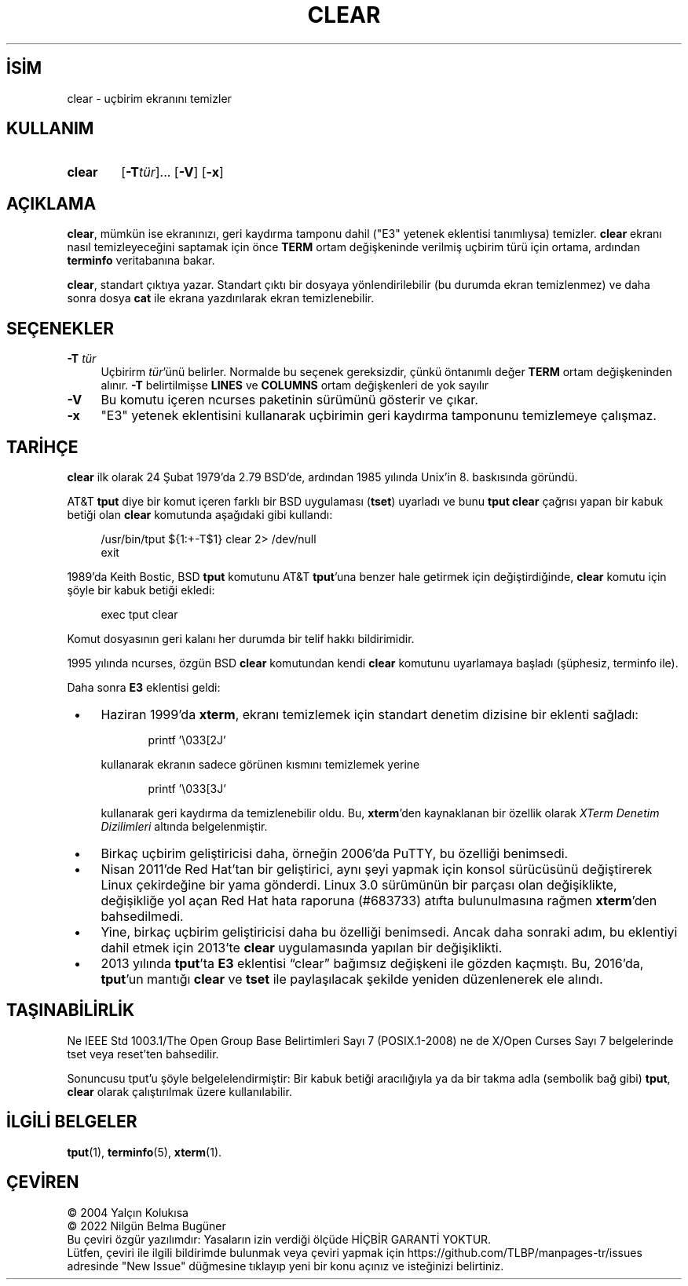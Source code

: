 .ig
 * Bu kılavuz sayfası Türkçe Linux Belgelendirme Projesi (TLBP) tarafından
 * XML belgelerden derlenmiş olup manpages-tr paketinin parçasıdır:
 * https://github.com/TLBP/manpages-tr
 *
 * Özgün Belgenin Lisans ve Telif Hakkı bilgileri:
 *
 ****************************************************************************
 * Copyright 2018-2021,2022 Thomas E. Dickey                                *
 * Copyright 1998-2016,2017 Free Software Foundation, Inc.                  *
 *                                                                          *
 * Permission is hereby granted, free of charge, to any person obtaining a  *
 * copy of this software and associated documentation files (the            *
 * "Software"), to deal in the Software without restriction, including      *
 * without limitation the rights to use, copy, modify, merge, publish,      *
 * distribute, distribute with modifications, sublicense, and/or sell       *
 * copies of the Software, and to permit persons to whom the Software is    *
 * furnished to do so, subject to the following conditions:                 *
 *                                                                          *
 * The above copyright notice and this permission notice shall be included  *
 * in all copies or substantial portions of the Software.                   *
 *                                                                          *
 * THE SOFTWARE IS PROVIDED "AS IS", WITHOUT WARRANTY OF ANY KIND, EXPRESS  *
 * OR IMPLIED, INCLUDING BUT NOT LIMITED TO THE WARRANTIES OF               *
 * MERCHANTABILITY, FITNESS FOR A PARTICULAR PURPOSE AND NONINFRINGEMENT.   *
 * IN NO EVENT SHALL THE ABOVE COPYRIGHT HOLDERS BE LIABLE FOR ANY CLAIM,   *
 * DAMAGES OR OTHER LIABILITY, WHETHER IN AN ACTION OF CONTRACT, TORT OR    *
 * OTHERWISE, ARISING FROM, OUT OF OR IN CONNECTION WITH THE SOFTWARE OR    *
 * THE USE OR OTHER DEALINGS IN THE SOFTWARE.                               *
 *                                                                          *
 * Except as contained in this notice, the name(s) of the above copyright   *
 * holders shall not be used in advertising or otherwise to promote the     *
 * sale, use or other dealings in this Software without prior written       *
 * authorization.                                                           *
 ****************************************************************************
 *
 * $Id: clear.1,v 1.27 2022/02/12 20:07:29 tom Exp $
..
.\" Derlenme zamanı: 2022-11-18T11:59:28+03:00
.TH "CLEAR" 1 "12 Şubat 2022" "ncurses-6.3 (patch 20220326)" "Kullanıcı Komutları"
.\" Sözcükleri ilgisiz yerlerden bölme (disable hyphenation)
.nh
.\" Sözcükleri yayma, sadece sola yanaştır (disable justification)
.ad l
.PD 0
.SH İSİM
clear - uçbirim ekranını temizler
.sp
.SH KULLANIM
.IP \fBclear\fR 6
[\fB-T\fR\fItür\fR]... [\fB-V\fR] [\fB-x\fR]
.sp
.PP
.sp
.SH "AÇIKLAMA"
\fBclear\fR, mümkün ise ekranınızı, geri kaydırma tamponu dahil ("E3" yetenek eklentisi tanımlıysa) temizler. \fBclear\fR ekranı nasıl temizleyeceğini saptamak için önce \fBTERM\fR ortam değişkeninde verilmiş uçbirim türü için ortama, ardından \fBterminfo\fR veritabanına bakar.
.sp
\fBclear\fR, standart çıktıya yazar. Standart çıktı bir dosyaya yönlendirilebilir (bu durumda ekran temizlenmez) ve daha sonra dosya \fBcat\fR ile ekrana yazdırılarak ekran temizlenebilir.
.sp
.SH "SEÇENEKLER"
.TP 4
\fB-T\fR \fItür\fR
Uçbirirm \fItür\fR’ünü belirler. Normalde bu seçenek gereksizdir, çünkü öntanımlı değer \fBTERM\fR ortam değişkeninden alınır. \fB-T\fR belirtilmişse \fBLINES\fR ve \fBCOLUMNS\fR ortam değişkenleri de yok sayılır
.sp
.TP 4
\fB-V\fR
Bu komutu içeren ncurses paketinin sürümünü gösterir ve çıkar.
.sp
.TP 4
\fB-x\fR
"E3" yetenek eklentisini kullanarak uçbirimin geri kaydırma tamponunu temizlemeye çalışmaz.
.sp
.PP
.sp
.SH "TARİHÇE"
\fBclear\fR ilk olarak 24 Şubat 1979’da 2.79 BSD’de, ardından 1985 yılında Unix’in 8. baskısında göründü.
.sp
AT&T \fBtput\fR diye bir komut içeren farklı bir BSD uygulaması (\fBtset\fR) uyarladı ve bunu \fBtput clear\fR çağrısı yapan bir kabuk betiği olan \fBclear\fR komutunda aşağıdaki gibi kullandı:
.sp
.RS 4
.nf
/usr/bin/tput ${1:+-T$1} clear 2> /dev/null
exit
.fi
.sp
.RE
1989’da Keith Bostic, BSD \fBtput\fR komutunu AT&T \fBtput\fR’una benzer hale getirmek için değiştirdiğinde, \fBclear\fR komutu için şöyle bir kabuk betiği ekledi:
.sp
.RS 4
.nf
exec tput clear
.fi
.sp
.RE
Komut dosyasının geri kalanı her durumda bir telif hakkı bildirimidir.
.sp
1995 yılında ncurses, özgün BSD \fBclear\fR komutundan kendi \fBclear\fR komutunu uyarlamaya başladı (şüphesiz, terminfo ile).
.sp
Daha sonra \fBE3\fR eklentisi geldi:
.sp
.PD 1
.RS 1
.IP \(bu 3
Haziran 1999’da \fBxterm\fR, ekranı temizlemek için standart denetim dizisine bir eklenti sağladı:
.sp
.RS 4
.RS 4
.nf
printf ’\\033[2J’
.fi
.sp
.RE
.RE
.IP
kullanarak ekranın sadece görünen kısmını temizlemek yerine
.sp
.RS 4
.RS 4
.nf
printf ’\\033[3J’
.fi
.sp
.RE
.RE
.IP
kullanarak geri kaydırma da temizlenebilir oldu. Bu, \fBxterm\fR’den kaynaklanan bir özellik olarak \fIXTerm Denetim Dizilimleri\fR altında belgelenmiştir.
.IP \(bu 3
Birkaç uçbirim geliştiricisi daha, örneğin 2006’da PuTTY, bu özelliği benimsedi.
.IP \(bu 3
Nisan 2011’de Red Hat’tan bir geliştirici, aynı şeyi yapmak için konsol sürücüsünü değiştirerek Linux çekirdeğine bir yama gönderdi. Linux 3.0 sürümünün bir parçası olan değişiklikte, değişikliğe yol açan Red Hat hata raporuna (#683733) atıfta bulunulmasına rağmen \fBxterm\fR’den bahsedilmedi.
.IP \(bu 3
Yine, birkaç uçbirim geliştiricisi daha bu özelliği benimsedi. Ancak daha sonraki adım, bu eklentiyi dahil etmek için 2013’te \fBclear\fR uygulamasında yapılan bir değişiklikti.
.IP \(bu 3
2013 yılında \fBtput\fR’ta \fBE3\fR eklentisi “clear” bağımsız değişkeni ile gözden kaçmıştı. Bu, 2016’da, \fBtput\fR’un mantığı \fBclear\fR ve \fBtset\fR ile paylaşılacak şekilde yeniden düzenlenerek ele alındı.
.sp
.RE
.PD 0
.sp
.SH "TAŞINABİLİRLİK"
Ne IEEE Std 1003.1/The Open Group Base Belirtimleri Sayı 7 (POSIX.1-2008) ne de X/Open Curses Sayı 7 belgelerinde tset veya reset’ten bahsedilir.
.sp
Sonuncusu tput’u şöyle belgelelendirmiştir: Bir kabuk betiği aracılığıyla ya da bir takma adla (sembolik bağ gibi) \fBtput\fR, \fBclear\fR olarak çalıştırılmak üzere kullanılabilir.
.sp
.SH "İLGİLİ BELGELER"
\fBtput\fR(1), \fBterminfo\fR(5), \fBxterm\fR(1).
.sp
.SH "ÇEVİREN"
© 2004 Yalçın Kolukısa
.br
© 2022 Nilgün Belma Bugüner
.br
Bu çeviri özgür yazılımdır: Yasaların izin verdiği ölçüde HİÇBİR GARANTİ YOKTUR.
.br
Lütfen, çeviri ile ilgili bildirimde bulunmak veya çeviri yapmak için https://github.com/TLBP/manpages-tr/issues adresinde "New Issue" düğmesine tıklayıp yeni bir konu açınız ve isteğinizi belirtiniz.
.sp
